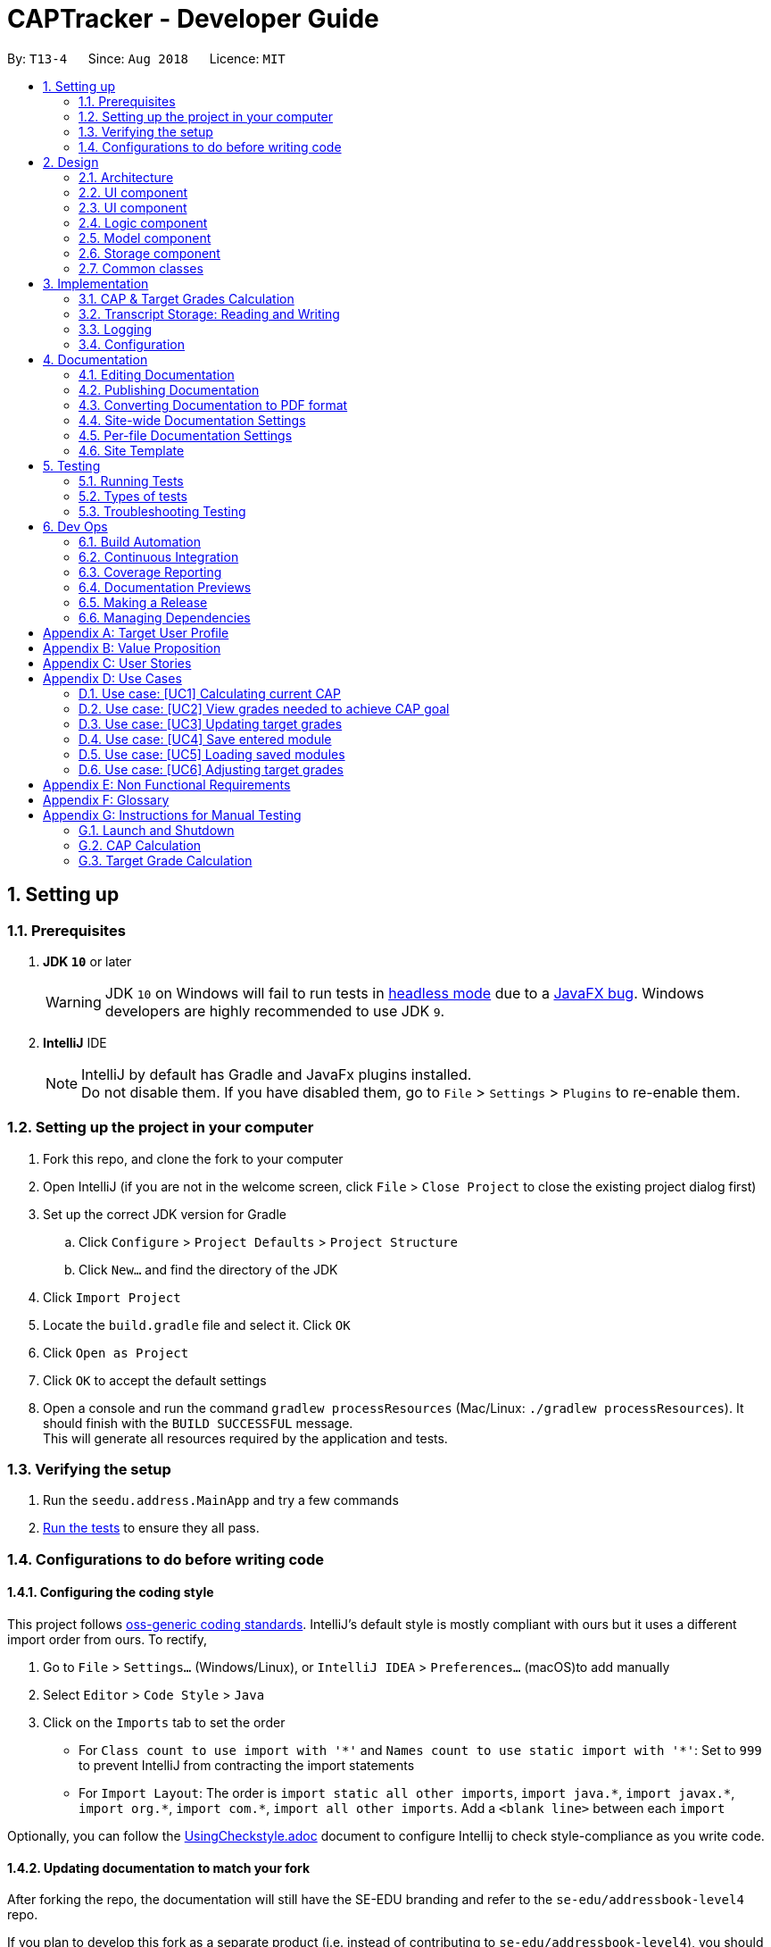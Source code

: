 = CAPTracker - Developer Guide
:site-section: DeveloperGuide
:toc:
:toc-title:
:toc-placement: preamble
:sectnums:
:imagesDir: images
:stylesDir: stylesheets
:xrefstyle: full
ifdef::env-github[]
:tip-caption: :bulb:
:note-caption: :information_source:
:warning-caption: :warning:
endif::[]
:repoURL: https://github.com/CS2103-AY1819S1-T13-4/main/tree/master

By: `T13-4`      Since: `Aug 2018`      Licence: `MIT`

== Setting up

=== Prerequisites

. *JDK `10`* or later
+
[WARNING]
JDK `10` on Windows will fail to run tests in <<UsingGradle#Running-Tests, headless mode>> due to a https://github.com/javafxports/openjdk-jfx/issues/66[JavaFX bug].
Windows developers are highly recommended to use JDK `9`.

. *IntelliJ* IDE
+
[NOTE]
IntelliJ by default has Gradle and JavaFx plugins installed. +
Do not disable them. If you have disabled them, go to `File` > `Settings` > `Plugins` to re-enable them.


=== Setting up the project in your computer

. Fork this repo, and clone the fork to your computer
. Open IntelliJ (if you are not in the welcome screen, click `File` > `Close Project` to close the existing project dialog first)
. Set up the correct JDK version for Gradle
.. Click `Configure` > `Project Defaults` > `Project Structure`
.. Click `New...` and find the directory of the JDK
. Click `Import Project`
. Locate the `build.gradle` file and select it. Click `OK`
. Click `Open as Project`
. Click `OK` to accept the default settings
. Open a console and run the command `gradlew processResources` (Mac/Linux: `./gradlew processResources`). It should finish with the `BUILD SUCCESSFUL` message. +
This will generate all resources required by the application and tests.

=== Verifying the setup

. Run the `seedu.address.MainApp` and try a few commands
. <<Testing,Run the tests>> to ensure they all pass.

=== Configurations to do before writing code

==== Configuring the coding style

This project follows https://github.com/oss-generic/process/blob/master/docs/CodingStandards.adoc[oss-generic coding standards]. IntelliJ's default style is mostly compliant with ours but it uses a different import order from ours. To rectify,

. Go to `File` > `Settings...` (Windows/Linux), or `IntelliJ IDEA` > `Preferences...` (macOS)to add  manually
. Select `Editor` > `Code Style` > `Java`
. Click on the `Imports` tab to set the order

* For `Class count to use import with '\*'` and `Names count to use static import with '*'`: Set to `999` to prevent IntelliJ from contracting the import statements
* For `Import Layout`: The order is `import static all other imports`, `import java.\*`, `import javax.*`, `import org.\*`, `import com.*`, `import all other imports`. Add a `<blank line>` between each `import`

Optionally, you can follow the <<UsingCheckstyle#, UsingCheckstyle.adoc>> document to configure Intellij to check style-compliance as you write code.

==== Updating documentation to match your fork

After forking the repo, the documentation will still have the SE-EDU branding and refer to the `se-edu/addressbook-level4` repo.

If you plan to develop this fork as a separate product (i.e. instead of contributing to `se-edu/addressbook-level4`), you should do the following:

. Configure the <<Docs-SiteWideDocSettings, site-wide documentation settings>> in link:{repoURL}/build.gradle[`build.gradle`], such as the `site-name`, to suit your own project.

. Replace the URL in the attribute `repoURL` in link:{repoURL}/docs/DeveloperGuide.adoc[`DeveloperGuide.adoc`] and link:{repoURL}/docs/UserGuide.adoc[`UserGuide.adoc`] with the URL of your fork.

==== Setting up CI

Set up Travis to perform Continuous Integration (CI) for your fork. See <<UsingTravis#, UsingTravis.adoc>> to learn how to set it up.

After setting up Travis, you can optionally set up coverage reporting for your team fork (see <<UsingCoveralls#, UsingCoveralls.adoc>>).

[NOTE]
Coverage reporting could be useful for a team repository that hosts the final version but it is not that useful for your personal fork.

Optionally, you can set up AppVeyor as a second CI (see <<UsingAppVeyor#, UsingAppVeyor.adoc>>).

[NOTE]
Having both Travis and AppVeyor ensures your App works on both Unix-based platforms and Windows-based platforms (Travis is Unix-based and AppVeyor is Windows-based)

==== Getting started with coding

When you are ready to start coding,

1. Get some sense of the overall design by reading <<Design-Architecture>>.
2. Take a look at <<GetStartedProgramming>>.

== Design
tag::architecture[]
[[Design-Architecture]]
=== Architecture

.Architecture Diagram
image::Architecture.png[width="600"]

The *_Architecture Diagram_* given above explains the high-level design of the App. Given below is a quick overview of each component.

[TIP]
The `.pptx` files used to create diagrams in this document can be found in the link:{repoURL}/docs/diagrams/[diagrams] folder. To update a diagram, modify the diagram in the pptx file, select the objects of the diagram, and choose `Save as picture`.

`Main` has only one class called link:{repoURL}/src/main/java/seedu/address/MainApp.java[`MainApp`]. It is responsible for,

* At app launch: Initializes the components in the correct sequence, and connects them up with each other.
* At shut down: Shuts down the components and invokes cleanup method where necessary.

<<Design-Commons,*`Commons`*>> represents a collection of classes used by multiple other components. Two of those classes play important roles at the architecture level.

* `EventsCenter` : This class (written using https://github.com/google/guava/wiki/EventBusExplained[Google's Event Bus library]) is used by components to communicate with other components using events (i.e. a form of _Event Driven_ design)
* `LogsCenter` : Used by many classes to write log messages to the App's log file.

The rest of the App consists of four components.

* <<Design-Ui,*`UI`*>>: The UI of the App.
* <<Design-Logic,*`Logic`*>>: The command executor.
* <<Design-Model,*`Model`*>>: Holds the data of the App in-memory.
* <<Design-Storage,*`Storage`*>>: Reads data from, and writes data to, the hard disk.

Each of the four components

* Defines its _API_ in an `interface` with the same name as the Component.
* Exposes its functionality using a `{Component Name}Manager` class.

For example, the `Logic` component (see the class diagram given below) defines it's API in the `Logic.java` interface and exposes its functionality using the `LogicManager.java` class.

.Class Diagram of the Logic Component
image::LogicClassDiagram.png[width="600"]
image::[width="800"]

[discrete]
==== Events-Driven nature of the design

The _Sequence Diagram_ below shows how the components interact for the scenario where the user issues the command `delete -t CS2103 -e 4 -z 2`.

.Component interactions for `delete -t CS2103 -e 4 -z 2` command (part 1)
image::SDforDeleteModule.png[width="800"]

[NOTE]
Note how the `Model` simply raises a `TranscriptChangedEvent` when the Transcript data are changed, instead of asking the `Storage` to save the updates to the hard disk.

The diagram below shows how the `EventsCenter` reacts to that event, which eventually results in the updates being saved to the hard disk and the panels of the UI being updated to reflect the latest modules in the system.

.Component interactions for `delete -t CS2103 -e 4 -z 2` command (part 2)
image::SDforDeleteModuleEventHandling.png[width="800"]

[NOTE]
Note how the event is propagated through the `EventsCenter` to the `Storage` and `UI` without `Model` having to be coupled to either of them. This is an example of how this Event Driven approach helps us reduce direct coupling between components.

The sections below give more details of each component.
end::architecture[]
[[Design-Ui]]
=== UI component

.Structure of the UI Component
image::UiClassDiagram.png[width="800"]

*API* : link:{repoURL}/src/main/java/seedu/address/ui/Ui.java[`Ui.java`]

The UI consists of a `MainWindow` that is made up of parts e.g.`CommandBox`, `ResultDisplay`, `StatusBarFooter`, `BrowserPanel`, 'ModuleListPanel' etc. All these, including the `MainWindow`, inherit from the abstract `UiPart` class.

The `UI` component uses JavaFx UI framework. The layout of these UI parts are defined in matching `.fxml` files that are in the `src/main/resources/view` folder. For example, the layout of the link:{repoURL}/src/main/java/seedu/address/ui/MainWindow.java[`MainWindow`] is specified in link:{repoURL}/src/main/resources/view/MainWindow.fxml[`MainWindow.fxml`]

The `UI` component uses JavaFX UI 'DarkTheme' to draw different text, sizes, fonts, and colours from. The actual data displayed in the UI is called using a sample transcript which is created through the Module and Transcript classes. The values themselves are abstracted from the '.fxml' files so the UI display can be easily updated.

* Executes user commands using the `Logic` component.
* Binds itself to some data in the `Model` so that the UI can auto-update when data in the `Model` change.
* Responds to events raised from various parts of the App and updates the UI accordingly.

[[Design-Layout]]
=== UI component
* The bottom two thirds of the UI is seperated into 2 panels to clearly identify the different outputs from commands entered by the user.
* The first panel on the left is for Modules that have already been completed; this is shown by the GREEN circles which
surround the grades which indicate this grade is "set" and of no concern to the user anymore.
* The second panel on the right is for Modules that have not yet been completed by the user; this is shown by the RED
circles which surround the grades to indicate that this is a grade the user should be aware of. The red indicates an
urgency towards that module as it's outcome will affect the users predicted CAP goal.
* The top third of the UI is seperated into four distinct rows;
.  The first row contains the title and drop down menu's for `File` and `Help` options.
.  The second row is the command line and how the user interacts with the application. Notice there is no button for the
user to click when they are ready to enter their command; it is expected the user is familiar with Command Line Interface
and will know to use the `enter` button on their keyboard when ready to submit a command to the app.
.  The third row is where replies from the application to the user will be displayed. When the commands become too big
for the box, a scroll down option becomes available for the user to continue reading the message.
.  The fourth row displays the summary of the users current CAP goal and their target CAP.

//tag::designlogic[]
[[Design-Logic]]
=== Logic component

[[fig-LogicClassDiagram]]
.Structure of the Logic Component
image::LogicClassDiagram.png[width="800"]

*API* :
link:{repoURL}/src/main/java/seedu/address/logic/Logic.java[`Logic.java`]

.  `Logic` uses the `TranscriptParser` class to parse the user command.
.  This results in a `Command` object which is executed by the `LogicManager`.
.  The command execution can affect the `Model` (e.g. adding a module) and/or raise events.
.  The result of the command execution is encapsulated as a `CommandResult` object which is passed back to the `Ui`.

Given below is the Sequence Diagram for interactions within the `Logic` component for the +
 `execute("delete -t CS1231")` API call.

.Interactions Inside the Logic Component for the `delete -t CS1231` Command
image::DeleteModuleForLogic.png[width="800"]
//end::designlogic[]

[[Design-Model]]
//tag::designmodel[]
=== Model component

.Structure of the Model Component
image::ModelClassDiagram_Transcript.png[width="800"]

*API* : link:{repoURL}/src/main/java/seedu/address/model/Model.java[`Model.java`]

The `Model`,

* stores a `UserPref` object that represents the user's preferences.
* stores the Transcript data.
* exposes an unmodifiable `ObservableList<Module>` that can be 'observed' e.g. the UI can be bound to this list so that the UI automatically updates when the data in the list change.
* does not depend on any of the other three components.
* provides filter function to filter `Module` with different kind of `Grade`

//end::designmodel[]
//tag::designstorage[]
[[Design-Storage]]
=== Storage component

.Structure of the Storage Component
image::StorageClassDiagram.png[width="800"]

*API* : link:{repoURL}/src/main/java/seedu/address/storage/Storage.java[`Storage.java`]

The `Storage` interface defines a component which

* can save `UserPref` objects in JSON format and read it back.
* can save Transcript data in JSON format and read it back.

The `StorageManager` implements the `Storage` interface, and updates the transcript JSON file when the `TranscriptChangedEvent` is fired (see Figure 4). It also logs the reading and saving of transcript data.

//end::designstorage[]

[[Design-Commons]]
=== Common classes

Classes used by multiple components are in the `seedu.addressbook.commons` package.

== Implementation

This section describes some noteworthy details on how certain features are implemented.

// tag::captargetcalculation[]
=== CAP & Target Grades Calculation

The two calculations are triggered upon an change to the list of modules in `Transcript` _i.e. add/update/delete_.

.Sequence Diagram of updating modules in Transcript
image::SDTranscriptModulesUpdate.png[width="800"]

[[Implementation-CAP]]
==== CAP Calculation

The CAP calculation is handled by `Transcript`.

The pseudo-code for CAP is the following:
```
all_points <- sum(credits(m) * points(m) for all completed modules m)
all_credits <- sum(credits(m) for all completed modules m)

CAP <- all_points/all_credits
```

.Sequence Diagram of CAP calculation
image::SDTranscriptCalculateCap.png[width="800"]

CAP Calculation is triggered by:

[[Implementation-TargetGrades]]
==== Target Grades Calculation

The target `Grade` calculation is facilitated by `Transcript`.
The returned list of modules with target `Grade` assures the following properties:

* Reducing the `Grade` of any proposed target will result in the increase of another.
* If `x` is the minimum `Grade` required when assigned to *all* modules to obtain the desired CAP Goal,
none of the proposed target `Grade` will be greater than `x`
+
i.e. if assigning `B+` to *all* module is the minimal requirement to obtain the desired CAP Goal,
none of the proposed target `Grade` will be `A-` or above.

Below is the pseudo-code for Target Grade Calculation:
```
CG <- CAP goal of user.
TC <- total credit of completed and incomplete modules.
PO <- total points achieved from completed and adjusted modules.
P <- CG * TC - PO // total points needed to achieve from incomplete modules.

mc_remaining <- sum of module credit of all incomplete modules
accumulated_points <- 0
for every incomplete Module m:
    avg_point_per_mc <- (P - accumulated_points) / mc_remaining
    target(m) <- ceiling(avg_point_per_mc)
    mc_remaining <- mc_remaining - credits(m)
    accumulated_points <- accumulated_points + (credits(m) * target(m))

```

This sequence diagram shows the interaction of the different classes involved
in the process of creating a new Module with updated target grade

.Sequence Diagram of Target Grade calculation
image::SDTranscriptTargetCalculation.png[width="800"]

And below the activity diagram to further illustrate several exceptional cases.

.Activity Diagram of High level view of Target Grade Calculation
image::activityDiagramTargetGradeCalculationWhenChanged.png[width="800"]

.Activity Diagram of Calculate New Target Grade
image::activityDiagramTargetGradeCalculationActualCalculation.png[width="800"]

// end::captargetcalculation[]

//tag::transcriptstorageimplementation[]
=== Transcript Storage: Reading and Writing 
Whenever the in-memory `Transcript` object is changed, the transcript data file is updated. When the app initializes, it will look for an existing data file from which to load the transcript.+ 
If the file is not found, the app will initialize with an empty Transcript.+
If the file is found but the data is an incorrect format or there is some problem reading from the file, the app will initialize with an empty Transcript as well.+

When the app initializes, it looks for the file name provided by `data/preferences.json` under the `transcriptFilePath` key - by default this is `data/transcript_demo.json`. This file stores all transcript data including modules data and cap Goal information, such as its value, whether it is set, and whether it is impossible. The `transcriptFilePath` may be changed manually by the user.+

By using the `Jackson` library to store the Transcript data as a JSON file instead of an XML file, we avoid having to write `XMLSerializableTranscript` and `XMLAdaptedModule` classes. Instead, we simply register a custom `JSONTranscriptDeserializer` on the `ReadOnlyTranscript` class so that when we read from the JSON file, Jackson's `ObjectMapper` is able to use the values to reconstruct the saved object.
//end::transcriptstorageimplementation[]

=== Logging

We are using `java.util.logging` package for logging. The `LogsCenter` class is used to manage the logging levels and logging destinations.

* The logging level can be controlled using the `logLevel` setting in the configuration file (See <<Implementation-Configuration>>)
* The `Logger` for a class can be obtained using `LogsCenter.getLogger(Class)` which will log messages according to the specified logging level
* Currently log messages are output through: `Console` and to a `.log` file.

*Logging Levels*

* `SEVERE` : Critical problem detected which may possibly cause the termination of the application
* `WARNING` : Can continue, but with caution
* `INFO` : Information showing the noteworthy actions by the App
* `FINE` : Details that is not usually noteworthy but may be useful in debugging e.g. print the actual list instead of just its size

[[Implementation-Configuration]]
=== Configuration

Certain properties of the application can be controlled (e.g App name, logging level) through the configuration file (default: `config.json`).

== Documentation

We use asciidoc for writing documentation.

[NOTE]
We chose asciidoc over Markdown because asciidoc, although a bit more complex than Markdown, provides more flexibility in formatting.

=== Editing Documentation

See <<UsingGradle#rendering-asciidoc-files, UsingGradle.adoc>> to learn how to render `.adoc` files locally to preview the end result of your edits.
Alternatively, you can download the AsciiDoc plugin for IntelliJ, which allows you to preview the changes you have made to your `.adoc` files in real-time.

=== Publishing Documentation

See <<UsingTravis#deploying-github-pages, UsingTravis.adoc>> to learn how to deploy GitHub Pages using Travis.

=== Converting Documentation to PDF format

We use https://www.google.com/chrome/browser/desktop/[Google Chrome] for converting documentation to PDF format, as Chrome's PDF engine preserves hyperlinks used in webpages.

Here are the steps to convert the project documentation files to PDF format.

.  Follow the instructions in <<UsingGradle#rendering-asciidoc-files, UsingGradle.adoc>> to convert the AsciiDoc files in the `docs/` directory to HTML format.
.  Go to your generated HTML files in the `build/docs` folder, right click on them and select `Open with` -> `Google Chrome`.
.  Within Chrome, click on the `Print` option in Chrome's menu.
.  Set the destination to `Save as PDF`, then click `Save` to save a copy of the file in PDF format. For best results, use the settings indicated in the screenshot below.

.Saving documentation as PDF files in Chrome
image::chrome_save_as_pdf.png[width="300"]

[[Docs-SiteWideDocSettings]]
=== Site-wide Documentation Settings

The link:{repoURL}/build.gradle[`build.gradle`] file specifies some project-specific https://asciidoctor.org/docs/user-manual/#attributes[asciidoc attributes] which affects how all documentation files within this project are rendered.

[TIP]
Attributes left unset in the `build.gradle` file will use their *default value*, if any.

[cols="1,2a,1", options="header"]
.List of site-wide attributes
|===
|Attribute name |Description |Default value

|`site-name`
|The name of the website.
If set, the name will be displayed near the top of the page.
|_not set_

|`site-githuburl`
|URL to the site's repository on https://github.com[GitHub].
Setting this will add a "View on GitHub" link in the navigation bar.
|_not set_

|`site-seedu`
|Define this attribute if the project is an official SE-EDU project.
This will render the SE-EDU navigation bar at the top of the page, and add some SE-EDU-specific navigation items.
|_not set_

|===

[[Docs-PerFileDocSettings]]
=== Per-file Documentation Settings

Each `.adoc` file may also specify some file-specific https://asciidoctor.org/docs/user-manual/#attributes[asciidoc attributes] which affects how the file is rendered.

Asciidoctor's https://asciidoctor.org/docs/user-manual/#builtin-attributes[built-in attributes] may be specified and used as well.

[TIP]
Attributes left unset in `.adoc` files will use their *default value*, if any.

[cols="1,2a,1", options="header"]
.List of per-file attributes, excluding Asciidoctor's built-in attributes
|===
|Attribute name |Description |Default value

|`site-section`
|Site section that the document belongs to.
This will cause the associated item in the navigation bar to be highlighted.
One of: `UserGuide`, `DeveloperGuide`, ``LearningOutcomes``{asterisk}, `AboutUs`, `ContactUs`

_{asterisk} Official SE-EDU projects only_
|_not set_

|`no-site-header`
|Set this attribute to remove the site navigation bar.
|_not set_

|===

=== Site Template

The files in link:{repoURL}/docs/stylesheets[`docs/stylesheets`] are the https://developer.mozilla.org/en-US/docs/Web/CSS[CSS stylesheets] of the site.
You can modify them to change some properties of the site's design.

The files in link:{repoURL}/docs/templates[`docs/templates`] controls the rendering of `.adoc` files into HTML5.
These template files are written in a mixture of https://www.ruby-lang.org[Ruby] and http://slim-lang.com[Slim].

[WARNING]
====
Modifying the template files in link:{repoURL}/docs/templates[`docs/templates`] requires some knowledge and experience with Ruby and Asciidoctor's API.
You should only modify them if you need greater control over the site's layout than what stylesheets can provide.
The SE-EDU team does not provide support for modified template files.
====

[[Testing]]
== Testing

=== Running Tests

There are three ways to run tests.

[TIP]
The most reliable way to run tests is the 3rd one. The first two methods might fail some GUI tests due to platform/resolution-specific idiosyncrasies.

*Method 1: Using IntelliJ JUnit test runner*

* To run all tests, right-click on the `src/test/java` folder and choose `Run 'All Tests'`
* To run a subset of tests, you can right-click on a test package, test class, or a test and choose `Run 'ABC'`

*Method 2: Using Gradle*

* Open a console and run the command `gradlew clean allTests` (Mac/Linux: `./gradlew clean allTests`)

[NOTE]
See <<UsingGradle#, UsingGradle.adoc>> for more info on how to run tests using Gradle.

*Method 3: Using Gradle (headless)*

Thanks to the https://github.com/TestFX/TestFX[TestFX] library we use, our GUI tests can be run in the _headless_ mode. In the headless mode, GUI tests do not show up on the screen. That means the developer can do other things on the Computer while the tests are running.

To run tests in headless mode, open a console and run the command `gradlew clean headless allTests` (Mac/Linux: `./gradlew clean headless allTests`)

=== Types of tests

We have two types of tests:

.  *GUI Tests* - These are tests involving the GUI. They include,
.. _System Tests_ that test the entire App by simulating user actions on the GUI. These are in the `systemtests` package.
.. _Unit tests_ that test the individual components. These are in `seedu.address.ui` package.
.  *Non-GUI Tests* - These are tests not involving the GUI. They include,
..  _Unit tests_ targeting the lowest level methods/classes. +
e.g. `seedu.address.commons.StringUtilTest`
..  _Integration tests_ that are checking the integration of multiple code units (those code units are assumed to be working). +
e.g. `seedu.address.storage.StorageManagerTest`
..  Hybrids of unit and integration tests. These test are checking multiple code units as well as how the are connected together. +
e.g. `seedu.address.logic.LogicManagerTest`


=== Troubleshooting Testing
**Problem: `HelpWindowTest` fails with a `NullPointerException`.**

* Reason: One of its dependencies, `HelpWindow.html` in `src/main/resources/docs` is missing.
* Solution: Execute Gradle task `processResources`.

== Dev Ops

=== Build Automation

See <<UsingGradle#, UsingGradle.adoc>> to learn how to use Gradle for build automation.

=== Continuous Integration

We use https://travis-ci.org/[Travis CI] and https://www.appveyor.com/[AppVeyor] to perform _Continuous Integration_ on our projects. See <<UsingTravis#, UsingTravis.adoc>> and <<UsingAppVeyor#, UsingAppVeyor.adoc>> for more details.

=== Coverage Reporting

We use https://coveralls.io/[Coveralls] to track the code coverage of our projects. See <<UsingCoveralls#, UsingCoveralls.adoc>> for more details.

=== Documentation Previews
When a pull request has changes to asciidoc files, you can use https://www.netlify.com/[Netlify] to see a preview of how the HTML version of those asciidoc files will look like when the pull request is merged. See <<UsingNetlify#, UsingNetlify.adoc>> for more details.

=== Making a Release

Here are the steps to create a new release.

.  Update the version number in link:{repoURL}/src/main/java/seedu/address/MainApp.java[`MainApp.java`].
.  Generate a JAR file <<UsingGradle#creating-the-jar-file, using Gradle>>.
.  Tag the repo with the version number. e.g. `v0.1`
.  https://help.github.com/articles/creating-releases/[Create a new release using GitHub] and upload the JAR file you created.

=== Managing Dependencies

A project often depends on third-party libraries. For example, Address Book depends on the http://wiki.fasterxml.com/JacksonHome[Jackson library] for XML parsing. Managing these _dependencies_ can be automated using Gradle. For example, Gradle can download the dependencies automatically, which is better than these alternatives. +
a. Include those libraries in the repo (this bloats the repo size) +
b. Require developers to download those libraries manually (this creates extra work for developers)

[[GetStartedProgramming]]

//tag::targetUser[]
[appendix]
== Target User Profile
- An NUS Student who has a need to keep track of current CAP, calculate expected CAP, and grades required to achieve desired CAP.
- Prefer desktop apps over other types.
- Can type fast.
- Prefers typing over mouse input.
- Is reasonably comfortable using CLI apps.
//end::targetUser[]

//tag::value[]
[appendix]
== Value Proposition
Helps students manage their CAP and predict what grades they need to reach their CAP goal.
//end::value[]

//tag::userStories[]
[appendix]
== User Stories

*Must-Have*

1.  As a user, I can add all the modules I have taken (module code,
*module title*, MCs, grade, semester taken) so that I can calculate
average mark I need to graduate with desired CAP.
2.  As a user I can delete modules so if I change my mind or fail a
module I can re-calculate my average.
3.  As a user I can delete modules so that if i entered a wrong module
or failed it, I can remove it.
4.  As a user I can edit the marks I’ve entered previously so that I can
update my CAP.
5.  As a user, I can enter a CAP goal so that I can keep track of the
progress of my course
6.  As a user, I can calculate the average mark I need across the
modules I’ve entered so I can see what mark I need for each module to
achieve my CAP goal. +
7.  As a user, I can enter in predicted grades for modules so I can see
what CAP I would get if I got these grades in my modules.
8.  As a user, I can close the app and return to modify my entries so I
can enter my entries incrementally.

*Nice-To-Have*

1. As a user, I can add a module without having to add the code, MCs, or semester taken so that I can quickly calculate CAP without worrying about the modules.
2. As a user, I can still enter the same modules but get warned first so that I would not mistakenly enter the same module again
3. As a user, I can import all modules for this semester with NUSMods link so that my data can be consistent with NUSMods.
4. As a user I can search for a module via keyword or module title, and select it for entering my grade so that I don’t have to remember the module code.
5. As a user, I can adjust what marks I need for each module to achieve my CAP so I can put more emphasis on certain modules instead of expecting the same grade across all modules.
6. As a user, I can view my current semester’s module goals and use a GUI to adjust projected grade for each module, and other modules will automatically adjust to compensate, so that I can see easily modify my data to see what grades I need for other modules.
7. As a user, I can view total current MCs so that i can check if I meet the number of mc I need to graduate
8. As a user I can see if my CAP Goal is possible so I can check whether it is achievable.
9. As a user, I can list modules taken by level as an alternative listing mode, so that it is easier to track graduation requirements.
10. As a user, I can see what the highest possible CAP I can achieve with my current grades is so that I can set an appropriate goal.
11. As a user, I can see what the minimum grades I need per module is to pass the year with my current grades so that I can see what the minimum about of work I need to do is.


*Not-Useful*

1. As a user, I can view the module descriptions so that I know what modules I should take
2. As a user I can enter the MCs for exchange I can keep track of modules that may not be mapped to our database of modules codes or isn’t the default number of MCs.
3. As a user, I can export my timetable so that I can share it with my friend.
//end::userStories[]

[appendix]
== Use Cases

//tag::usecase[]
=== Use case: [UC1] Calculating current CAP

*MSS*

1. User enter modules
2. System recalculates CAP
3. System displays CAP
+
Use case ends.

*Extensions*

* 1a. User enters invalid parameters
** 1a1. System shows an `Invalid entry` error message
+
Use case ends.

* 1b. User enters duplicate Module
** 1b1. System shows an `Duplicate Module` error message
+
Use case ends

=== Use case: [UC2] View grades needed to achieve CAP goal

*MSS*

1. User enters completed Modules
2. User enters incomplete Modules
+
Step 1-2 are repeated until user is satisfied.
3. User enter CAP goal
4. System calculated target grades
5. System displays target grades for ungraded modules
+
Use case ends.

*Extensions*

* 3a. CAP goal is invalid
** 3a1. System shows an `Invalid CAP Goal` error message
+
Use case ends.

* 4a. There are no incomplete Modules and current CAP is lesser than CAP Goal
** 4a1. Go to step `5a`
+
Use case ends.

* 5a. CAP goal is not achievable
** 5a1. System inform that it is not achievable
+
Use case ends.



=== Use case: [UC3] Updating target grades

*Pre-condition:* `[UC2]` completed

*MSS*

1. User modify modules entries
2. System recalculates target grades for ungraded modules
3. System displays new target grades for ungraded modules
+
Use case ends.

*Extensions*

* 2a. CAP goal is not achievable with new set of modules
** 2a1. System inform that it is not achievable
+
Use case ends.

=== Use case: [UC4] Save entered module

*MSS*

1. User enters module
2. System saves the modules
+
Use case ends.

=== Use case: [UC5] Loading saved modules

*Pre-conditions:* `[UC4]` completed

*MSS*

1. User restarts the application
2. User list entered modules
3. System displays saved modules
+
Use case ends

=== Use case: [UC6] Adjusting target grades

*Pre-conditions:*

* `[UC2]` completed
* There are targets given to incomplete modules

*MSS*

1. User adjust target
2. System recalculates target grades for remaining ungraded modules
3. System displays new target grades for remaining ungraded modules

*Extensions*

* 2a. CAP goal is not achievable with new set of modules
** 2a1. System inform that it is not achievable
+
Use case ends.

//end::usecase[]
[appendix]
== Non Functional Requirements

. Should work on any [mainstream OS](https://github.com/nus-cs2103-AY1819S1/addressbook-level4/blob/master/docs/DeveloperGuide.adoc#mainstream-os) as long as it has Java 10 or higher installed.
. Should be able to hold up to 100 modules without a noticeable sluggishness in performance for typical usage.
. A user with above average typing speed for regular English text (i.e. not code, not system admin commands) should be able to accomplish most of the tasks faster using commands than using the mouse.
. Should calculate prediction/expected CAP in 1 seconds

[appendix]
== Glossary

[[mainstream-os]] Mainstream OS::
Windows, Linux, Unix, OS-X

[[private-contact-detail]] Private contact detail::
A contact detail that is not meant to be shared with others

[appendix]
== Instructions for Manual Testing

Given below are instructions to test the app manually.

[NOTE]
These instructions only provide a starting point for testers to work on; testers are expected to do more _exploratory_ testing.

//tag::manualteststorage[]

=== Launch and Shutdown

. Initial launch

.. Download the jar file and copy into an empty folder
.. Double-click the jar file +
   Expected: Shows the GUI with a set of sample contacts. The window size may not be optimum.

. Saving window preferences

.. Resize the window to an optimum size. Move the window to a different location. Close the window.
.. Re-launch the app by double-clicking the jar file. +
   Expected: The most recent window size and location is retained.

. Saving transcript data

.. Add some modules, set a CAP goal, and close the app.
.. Re-launch the app by double-clicking the jar file. +
   Expected: The added modules and CAP goal are retained. 
   
. Changing the transcript data file path
.. Add some modules, set a CAP goal, and close the app.
.. Change the value of `transcriptFilePath` in the file `data/preferences.json` (found in the same directory as the jar file) to some non-existent file such as `data/transcript_test.json`.
.. Re-launch the app by double-clicking the jar file.+
   Expected: The app will initialize with an empty transcript (no modules or CAP goal). On further change, the app will save the transcript data to the new file `data/transcript_test..json`.
   
. Importing transcript data
.. Add some modules, set a CAP goal, and close the app.
.. Save another copy of the jar file in another directory and open and close this second app.
.. Replace the `data/transcript.json` of the second app with the `data/transcript.json` from the first app.
.. Relaunch the new app. +
   Expected: The app will initialize with the added modules and CAP goal from the first app.+
//end::manualteststorage[]

//tag::manualtestcaptargetcalculation[]
=== CAP Calculation

[NOTE]
To further test the *Correctness* of CAP Calculation you can input your own combination of modules and verify it with
link:https://gradecalc.info/sg/nus/cumulative_gpa_calc.pl[This URL]

. Initial CAP should be 0
.. Launch the application
.. Delete any Completed Modules already added
+
|===
|*Expected*: Current CAP should be 0
|===

. CAP should increase/decrease correctly while *Adding* modules
.. CAP score of 1 Module
... Add a module(4MC, Grade B+) with the following command +
    `add -m CS1010 -y 1 -s 1 -c 4 -g B+`
... Observe the current CAP
+
|===
|*Expected*: Current CAP should be 4.0
|===

.. CAP score of 4 Module
... Add another module(4MC, Grade A-) with the following command +
    `add -m CS1020 -y 1 -s 2 -c 4 -g A-`
... Observe the current CAP
+
|===
|*Expected*: Current CAP should be 4.25
|===

... Add another module(5MC, Grade C+) with the following command +
    `add -m CS2010 -y 2 -s 1 -c 5 -g C+`
... Observe the current CAP
+
|===
|*Expected*: Current CAP should be 3.58
|===

... Add another module(5MC, Grade CS) with the following command +
    `add -m CS2020 -y 2 -s 1 -c 5 -g CS`
... Observe the current CAP
+
|===
|*Expected*: Current CAP should be 3.58
|===

. CAP should increase/decrease correctly while *Editing* modules
.. Edit one of the CS module with the following command +
    `edit -t CS2020 -g B+`
.. Observe the current CAP
+
|===
|*Expected*: Current CAP should be 3.69
|===

.. Edit one of the 5MC module with the following command +
    `edit -t CS2010 -c 4`
.. Observe the current CAP
+
|===
|*Expected*: Current CAP should be 3.76
|===

. CAP should increase/decrease correctly while *Deleting* modules
.. Delete one of the module with the following command +
    `delete -t CS2020`
.. Observe the current CAP
+
|===
|*Expected*: Current CAP should be 3.67
|===

.. Delete another one of the module with the following command +
    `delete -t CS1020`
.. Observe the current CAP
+
|===
|*Expected*: Current CAP should be 3.25
|===

=== Target Grade Calculation

[NOTE]
_To follow this guide, ensure the there are only the following 2 modules:_ +
Completed Modules:
CS1010 year 1 sem 1 credits 4 grade B+ +
   `add -m cs1010 -y 1 -s 1 -c 4 -g B+` +
CS1020 year 2 sem 1 credits 4 grade C+ +
   `add -m cs2010 -y 2 -s 1 -c 4 -g C+`

[NOTE]
You can also further verify that the given target grades together with the adjusted grades
and completed grades indeed provide a CAP greater to or equal to your CAP Goal if it is possible
with link:https://gradecalc.info/sg/nus/cumulative_gpa_calc.pl[This URL]

. Target Grade should not be calculated when there is no CAP Goal
.. Remove any CAP Goal with the following command +
    `goal 0`
.. Add 2 incomplete module with the following command (One after another) +
    `add -m CS4234 -y 4 -s 1 -c 4` +
    `add -m CS4226 -y 4 -s 1 -c 4`
+
|===
|*Expected*: Both module should have grade NIL
|===

. Target Grade should not update upon entering an impossible CAP Goal
.. Add an impossible CAP Goal with the following command +
    `goal 5.0`
.. Observe the CAP Goal field
+
|===
|*Expected*: CAP Goal should be `5.0 (Impossible)` and both modules should still have grade NIL
|===

. Target Grade should update upon entering an achievable CAP Goal
.. Change the CAP Goal to something achievable with the following command +
    `goal 4.0`
.. Observe the Target Grades of CS4234 and CS4226
+
|===
|*Expected*: CS4234 -> `A` CS4226 -> `A-`
|===

. Target Grade should update upon entering an unachievable CAP Goal
.. Change the CAP Goal to something achievable with the following command +
    `goal 5.0`
.. Observe the Target Grades of CS4234 and CS4226
+
|===
|*Expected*: both modules should have grade NIL
|===

. Target Grade should update upon modifying the list of modules
.. Adding another completed module with good grade
... Set a goal to something achievable with the following command +
    `goal 4.0`
... Add a module with good grade with the following command: +
    `add -m CS2100 -y 1 -s 2 -c 4 -g A`
... Observe that the Target Grades of CS4234 and CS4226 have dropped
+
|===
|*Expected*: CS4234 -> `A-` CS4226 -> `B+`
|===

.. Adding another completed module with bad grade
... Add a module with bad grade with the following command: +
    `add -m CS2105 -y 2 -s 1 -c 4 -g C+`
... Observe that the Target Grades of CS4234 and CS4226 have increased
+
|===
|*Expected*: CS4234 -> `A` CS4226 -> `A`
|===

.. Adding another incomplete
... Add another incomplete module with the following command: +
    `add -m CS4231 -y 4 -s 2 -c 4`
... Observe that the Target Grades of CS4234 and CS4226 have dropped
+
|===
|*Expected*: CS4234 -> `A` CS4226 -> `A-` CS4231 -> `A-`
|===

. Adjusting target grade
.. Increasing a target grade should reduce another
... Adjust CS4226 with the following command +
    `adjust cs4226 A`
... Observe the Target Grade of CS4234
+
|===
|*Expected*: CS4234 -> `A-` CS4231 -> `A-`
|===

.. Decreasing a target grade should reduce another
... Adjust CS4226 with the following command +
    `adjust cs4226 A-`
... Observe the Target Grade of CS4234
+
|===
|*Expected*: CS4234 -> `A` CS4231 -> `A-`
|===

.. Decreasing a target grade causing goal to be impossible will not recalculate target grade
... Adjust CS4226 with the following command +
    `adjust cs4226 C+`
... Observe the CAP Goal field
+
|===
|*Expected*: CAP Goal should be `4.0 (Impossible)` CS4234 -> `NIL` CS4231 -> `NIL`
|===

. Adjusting multiple modules +
.. Adjusting all modules to grades above what was target will be ok
    `adjust cs4226 A` +
    `adjust cs4234 A` +
    `adjust cs4231 A`
.. Observe the CAP Goal field
+
|===
|*Expected*: CAP Goal should still be 4.0
|===

.. Adjusting all modules to grades below what was target will result in impossible CAP Goal
    `c_adjust cs4226 A-` +
    `c_adjust cs4234 A-` +
    `c_adjust cs4231 A-`
.. Observe the CAP Goal field
+
|===
|*Expected*: CAP Goal should be `4.0 (Impossible)`
|===

//end::manualtestcaptargetcalculation[]

